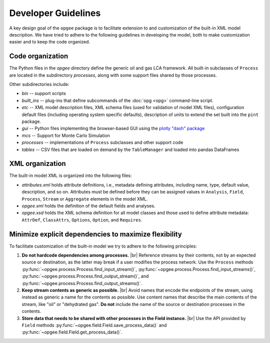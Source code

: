 Developer Guidelines
====================

A key design goal of the ``opgee`` package is to facilitate extension to and customization of
the built-in XML model description. We have tried to adhere to the following guidelines in
developing the model, both to make customization easier and to keep the code organized.

.. examples for
.. :doc:`configuration file <config>`
.. :doc:`opg` implements several "subcommands" that provide access to various


Code organization
--------------------

The Python files in the `opgee` directory define the generic oil and gas LCA framework.
All built-in subclasses of ``Process`` are located in the subdirectory `processes`, along
with some support files shared by those processes.

Other subdirectories include:

* `bin` -- support scripts

* `built_ins` -- plug-ins that define subcommands of the :doc:`opg <opg>` command-line script.

* `etc` -- XML model description files, XML schema files (used for validation of model XML files),
  configuration default files (including operating system specific defaults), description of
  units to extend the set built into the ``pint`` package.

* `gui` -- Python files implementing the browser-based GUI using the `plotly "dash" package <https://dash.plotly.com>`_

* `mcs` -- Support for Monte Carlo Simulation

* `processes` -- implementations of ``Process`` subclasses and other support code

* `tables` -- CSV files that are loaded on demand by the ``TableManager`` and
  loaded into pandas DataFrames


XML organization
------------------

The built-in model XML is organized into the following files:

* `attributes.xml` holds attribute definitions, i.e., metadata defining attributes,
  including name, type, default value, description, and so on. Attributes must be
  defined before they can be assigned values in ``Analysis``, ``Field``, ``Process``,
  ``Stream`` or ``Aggregate`` elements in the model XML.

* `opgee.xml` holds the definition of the default fields and analyses.

* `opgee.xsd` holds the XML schema definition for all model classes and those
  used to define attribute metadata: ``AttrDef``, ``ClassAttrs``, ``Options``,
  ``Option``, and ``Requires``.


.. |br| raw:: html

   <br />

Minimize explicit dependencies to maximize flexibility
--------------------------------------------------------

To facilitate customization of the built-in model we try to adhere to the following
principles:

1. **Do not hardcode dependencies among processes.** |br|
   Reference streams by their contents, not by an expected source or destination, as
   the latter may break if a user modifies the process network. Use the ``Process`` methods
   :py:func:`~opgee.process.Process.find_input_stream()`,
   :py:func:`~opgee.process.Process.find_input_streams()`,
   :py:func:`~opgee.process.Process.find_output_stream()`, and
   :py:func:`~opgee.process.Process.find_output_streams()`.

2. **Keep stream contents as generic as possible.** |br|
   Avoid names that encode the endpoints of the stream, using instead as generic a name
   for the contents as possible. Use content names that describe the main contents of the
   stream, like "oil" or "dehydrated gas". **Do not** include the name of the source or
   destination processes in the contents.

3. **Store data that needs to be shared with other processes in the Field instance.** |br|
   Use the API provided by ``Field`` methods :py:func:`~opgee.field.Field.save_process_data()`
   and :py:func:`~opgee.field.Field.get_process_data()`.

